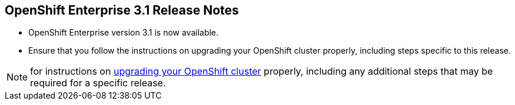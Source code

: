 == OpenShift Enterprise 3.1 Release Notes

* OpenShift Enterprise version 3.1 is now available.
* Ensure that you follow the instructions on upgrading your OpenShift cluster
 properly, including steps specific to this release.

[NOTE]
====
for instructions on
link:https://docs.openshift.com/enterprise/3.1/install_config/upgrades.html[upgrading your OpenShift cluster] properly,
including any additional steps that may be required for a specific release.
====

ifdef::showscript[]
=== Transcript

endif::showscript[]


